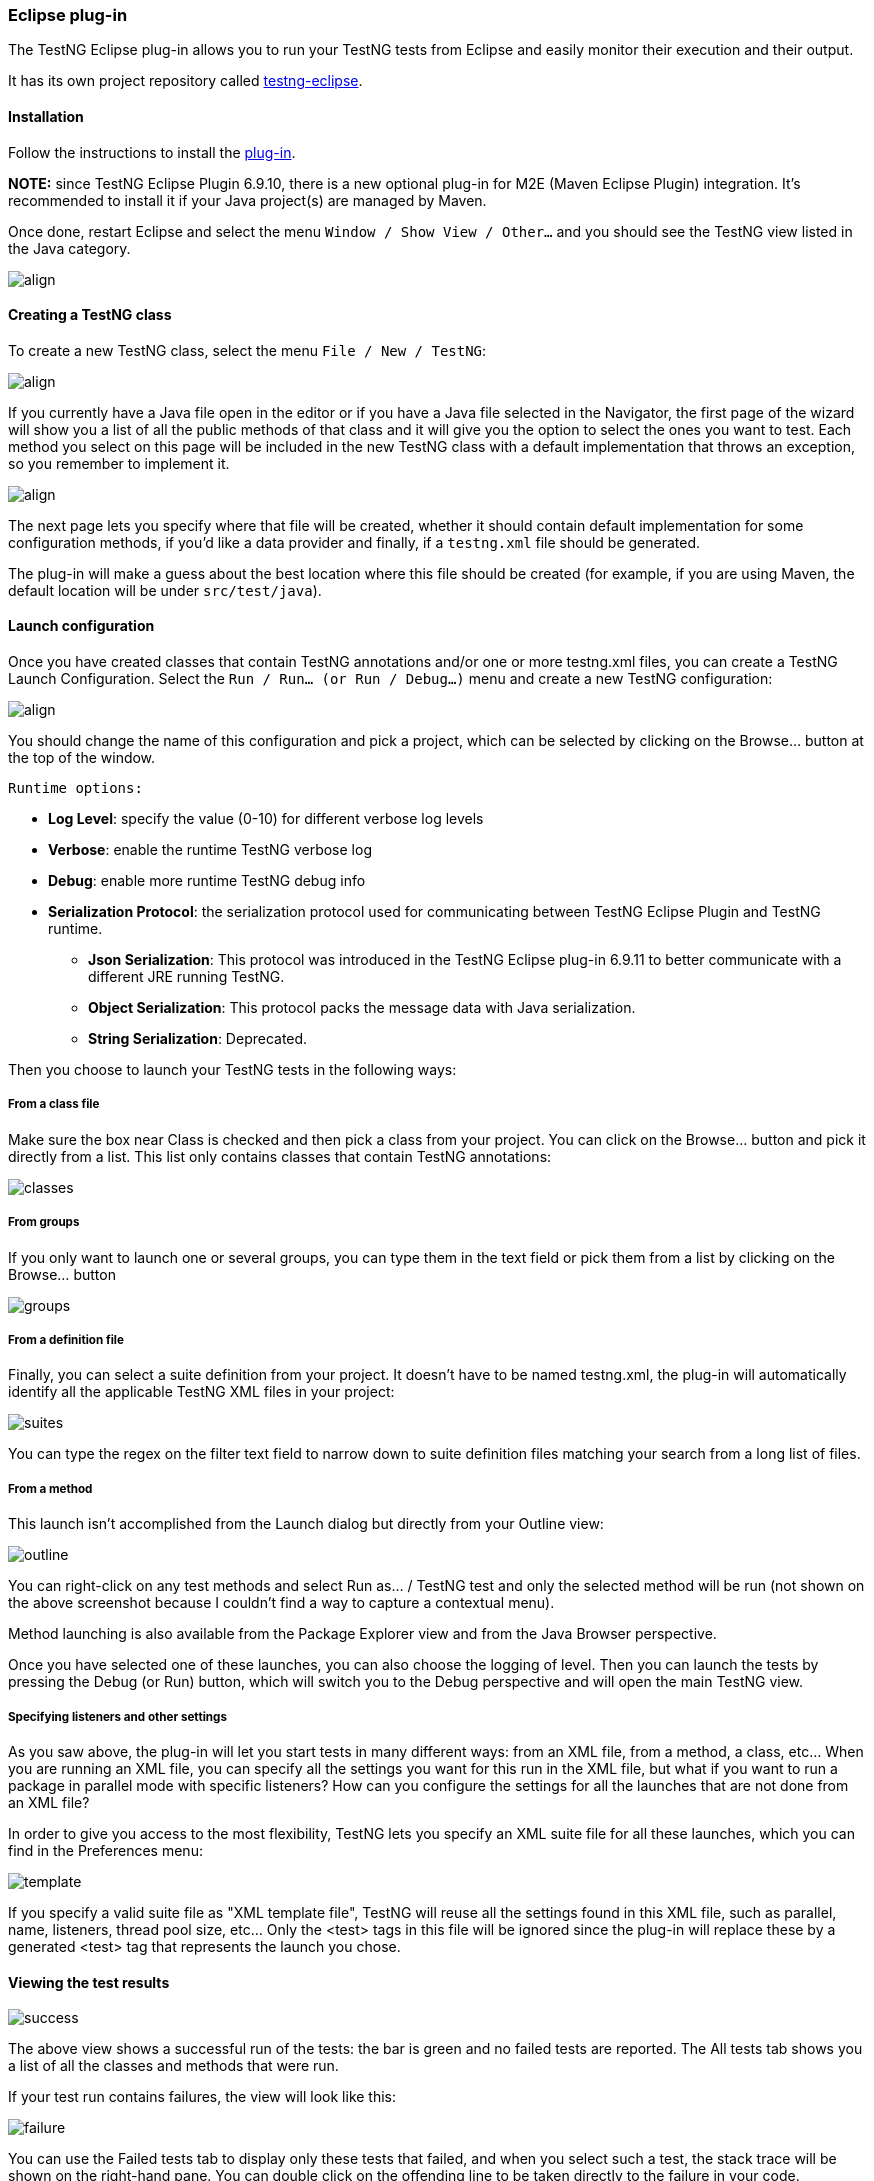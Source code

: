 === Eclipse plug-in

The TestNG Eclipse plug-in allows you to run your TestNG tests from Eclipse and easily monitor their execution and their output.

It has its own project repository called https://github.com/testng-team/testng-eclipse[testng-eclipse].

==== Installation

Follow the instructions to install the https://testng.org/doc/download.html[plug-in].

*NOTE:* since TestNG Eclipse Plugin 6.9.10, there is a new optional plug-in for M2E (Maven Eclipse Plugin) integration. It's recommended to install it if your Java project(s) are managed by Maven.

Once done, restart Eclipse and select the menu `Window / Show View / Other...`  and you should see the TestNG view listed in the Java category.

image::view.png[align, center]

==== Creating a TestNG class

To create a new TestNG class, select the menu `File / New / TestNG`:

image::new-1.png[ align, center]

If you currently have a Java file open in the editor or if you have a Java file selected in the Navigator, the first page of the wizard will show you a list of all the public methods of that class and it will give you the option to select the ones you want to test. Each method you select on this page will be included in the new TestNG class with a default implementation that throws an exception, so you remember to implement it.

image::new-2.png[ align, center]

The next page lets you specify where that file will be created, whether it should contain default implementation for some configuration methods, if you'd like a data provider and finally, if a `testng.xml` file should be generated.

The plug-in will make a guess about the best location where this file should be created (for example, if you are using Maven, the default location will be under `src/test/java`).

==== Launch configuration

Once you have created classes that contain TestNG annotations and/or one or more testng.xml files, you can create a TestNG Launch Configuration.  Select the `Run / Run... (or Run / Debug...)` menu and create a new TestNG configuration:

image::launch.png[ align, center]

You should change the name of this configuration and pick a project, which can be selected by clicking on the Browse... button at the top of the window.

 Runtime options:

* *Log Level*: specify the value (0-10) for different verbose log levels
* *Verbose*: enable the runtime TestNG verbose log
* *Debug*: enable more runtime TestNG debug info
* *Serialization Protocol*: the serialization protocol used for communicating between TestNG Eclipse Plugin and TestNG runtime.
 ** *Json Serialization*: This protocol was introduced in the TestNG Eclipse plug-in 6.9.11 to better communicate with a different JRE running TestNG.
 ** *Object Serialization*: This protocol packs the message data with Java serialization.
 ** *String Serialization*: Deprecated.

Then you choose to launch your TestNG tests in the following ways:

===== From a class file

Make sure the box near Class is checked and then pick a class from your project.  You can click on the Browse... button and pick it directly from a list.  This list only contains classes that contain TestNG annotations:

image::classes.png[]

===== From groups

If you only want to launch one or several groups, you can type them in the text field or pick them from a list by clicking on the Browse... button

image::groups.png[]

===== From a definition file

Finally, you can select a suite definition from your project. It doesn't have to be named testng.xml, the plug-in will automatically identify all the applicable TestNG XML files in your project:

image::suites.png[]

You can type the regex on the filter text field to narrow down to suite definition files matching your search from a long list of files.

===== From a method

This launch isn't accomplished from the Launch dialog but directly from your Outline view:

image::outline.png[]

You can right-click on any test methods and select Run as... / TestNG test and only the selected method will be run (not shown on the above screenshot because I couldn't find a way to capture a contextual menu).

Method launching is also available from the Package Explorer view and from the Java Browser perspective.

Once you have selected one of these launches, you can also choose the logging of level. Then you can launch the tests by pressing the Debug (or Run) button, which will switch you to the Debug perspective and will open the main TestNG view.

===== Specifying listeners and other settings

As you saw above, the plug-in will let you start tests in many different ways: from an XML file, from a method, a class, etc... When you are running an XML file, you can specify all the settings you want for this run in the XML file, but what if you want to run a package in parallel mode with specific listeners? How can you configure the settings for all the launches that are not done from an XML file?

In order to give you access to the most flexibility, TestNG lets you specify an XML suite file for all these launches, which you can find in the Preferences menu:

image::template.png[]

If you specify a valid suite file as "XML template file", TestNG will reuse all the settings found in this XML file, such as parallel, name, listeners, thread pool size, etc... Only the <test> tags in this file will be ignored since the plug-in will replace these by a generated <test> tag that represents the launch you chose.

==== Viewing the test results

image::success.png[]

The above view shows a successful run of the tests:  the bar is green and no failed tests are reported.  The All tests tab shows you a list of all the classes and methods that were run.

If your test run contains failures, the view will look like this:

image::failure.png[]

You can use the Failed tests tab to display only these tests that failed, and when you select such a test, the stack trace will be shown on the right-hand pane.  You can double click on the offending line to be taken directly to the failure in your code.

==== Search

image::search.png[]

When you have hundreds of tests running, finding a specific one is not always easy, so you can type a few letters of the test method or its parameters in the Search box and the content of the tree will automatically narrow down to methods matching your search. Note in the screen shot above that the search also works on parameters provided by `@DataProvider`.

==== Summary

image::summary1.png[]

The Summary tab gives you statistics on your test run, such as the timings, the test names, the number of methods and classes, etc… Since the results are shown in a table, you can also sort on any criterion you like for easier parsing. This is especially handy when you are trying to determine what tests take the longest time.

The search box works in this view as well, and note that in the screen shot below, the Time column is sorted in decreasing order:

image::summary2.png[]

==== Converting JUnit tests

You can easily convert JUnit 3 and JUnit 4 tests to TestNG.

Your first option is to use the Quick Fix function:

*Convert from JUnit 3*

image::convert1.png[]

*Convert from JUnit 4*

image::convert2.png[]

You can also convert packages or entire source folders with the conversion refactoring:

image::refactoring1.png[]

The refactoring wizard contains several pages:

image::menu-convert2.png[]

This page lets you generate a testng.xml automatically. You can configure whether to include your test classes individually or by package, the suite and test name and also whether these tests should run in parallel.

image::refactoring2.png[]

This page gives you an overview of the changes that are about to be performed. You can also decide to exclude certain files from the refactoring.

When you are done, press the "Finish" button. Like all Eclipse refactorings, you can undo all these changes in one click:

image::menu-convert4.png[]

==== Quick fixes

The TestNG Eclipse plug-in offers several quick fixes while you are editing a TestNG class (accessible with Ctrl-1 on Windows/Linux and ⌘-1 on Mac OS):

*Convert to JUnit*

This was covered in the https://testng.org/doc/eclipse.html#eclipse-quickfix[previous section].

*Pushing and pulling `@Test` annotations*

If you have several test methods annotated with @Test and you'd like to replace them all with a single @Test annotation at the class level, choose the "Pull annotation" quick fix. Reciprocally, you can move a class level @Test annotation onto all your public methods or apply a quick fix on an assert method to automatically import it.

==== Preferences and Properties

===== Workbench Preferences

TestNG workbench preferences:

image::preferences.png[]

 The preferences here are shared among projects and launch configurations.

* *Output directory*: the path where to store the output including temp files, report files, etc... By default, the path is relative to each project except if you check the option *Absolute output path* below.
* *Absolute output path*: whether the path above is absolute or relative to the current project.
* *Disable default listeners*: disable the default listeners when launching TestNG.
* *Show view when test complete*: activate the TestNG result view when the test completes.
* *Template XML file*: the absolute path of the template XML file used to genernate the custom test suite XML file before launching.
* *Excluded stack traces*:
* *Predefined Listeners*:

===== Project Properties

Project level properties:

image::project_properties.png[]

Here are properties on each project level, it will override the same properties if defined in https://testng.org/doc/eclipse.html#eclipse-workbench-preferences[TestNG workbench preferences]

* *Output directory*: for example, in the figure above, I prefer to put the output to maven 'target' directory rather than the default one under project root
* *Watch testng-result.xml*:
* *Template XML file*: see in https://testng.org/doc/eclipse.html#eclipse-workbench-preferences[TestNG workbench preferences]
* *Predefined Listeners*: see in https://testng.org/doc/eclipse.html#eclipse-workbench-preferences[TestNG workbench preferences]

==== M2E Integration

The (optional) TestNG M2E Integration plug-in was introduced in 6.9.10. It allows you to run your tests with System Properties or JVM settings, which are defined by `maven-surefire-plugin` or `maven-failsafe-plugin` of `pom.xml`, to be appended to the runtime TestNG process. Once this plugin installed, you can see a dedicated preference page (workspace level settings):

image::m2e-pref.png[]

or on the project properties page. You can override workspace settings with project specific ones:

image::m2e-prop.png[]

Let's say there is maven-surefire-plugin confguration in your pom.xml:

[source,xml]

----
<plugin>
    <artifactId>maven-surefire-plugin</artifactId>
    <configuration>
        <suiteXmlFiles>
            <suiteXmlFile>test-suite/testng.xml</suiteXmlFile>
        </suiteXmlFiles>
        <argLine>-javaagent:${settings.localRepository}/org/aspectj/aspectjweaver/${aspectj.version}/aspectjweaver-${aspectj.version}.jar
                    -Xmx1024m -XX:MaxPermSize=512m -Xms256m -Xmx1024m -XX:PermSize=128m
                    -Dversion=${project.version}
        </argLine>
        <systemPropertyVariables>
            <foo>${foo.value}</foo>
        </systemPropertyVariables>
        <environmentVariables>
            <bar>${bar.value}</bar>
        </environmentVariables>
    </configuration>
</plugin>
----

You can pass the following Maven configuration parameters to the TestNG process:

* https://maven.apache.org/surefire/maven-surefire-plugin/test-mojo.html#argLine[argLine]: the JVM arguments
* https://maven.apache.org/surefire/maven-surefire-plugin/test-mojo.html#systemPropertyVariables[systemPropertyVariables]: the system properties
* https://maven.apache.org/surefire/maven-surefire-plugin/test-mojo.html#environmentVariables[environmentVariables]: the environment variables

NOTE: As the snippet of the configuration above shows, properties placeholders (e.g. ${aspectj.version}) in argLine or systemPropertyVariables will be substituted and correctly passed to the TestNG process as long as the properties are visible on the Maven project (e.g. defined in the current pom.xml, or inherited from the parent pom.xml, etc.).

NOTE: If your maven-surefire-plugin is defined in a Maven profile, you will need to select the Maven profile which contains the maven-surefire-plugin configuration: "Right click on the project -> Maven -> Select Maven Profiles...", then check the profile you need.